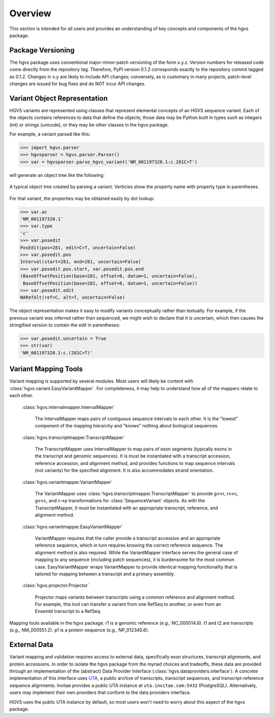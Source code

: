 Overview
~~~~~~~~

This section is intended for all users and provides an understanding
of key concepts and components of the hgvs package.


Package Versioning
..................

The hgvs package uses conventional major-minor-patch versioning of the
form x.y.z.  Version numbers for released code come directly from the
repository tag. Therefore, PyPI version 0.1.2 corresponds exactly to
the repository commit tagged as 0.1.2.  Changes in x.y are likely to
include API changes; conversely, as is customary in many projects,
patch-level changes are issued for bug fixes and do NOT incur API
changes.


Variant Object Representation
.............................

HGVS variants are represented using classes that represent elemental
concepts of an HGVS sequence variant.  Each of the objects contains
references to data that define the objects; those data may be Python
built in types such as integers (int) or strings (unicode), or they
may be other classes in the hgvs package.

For example, a variant parsed like this:

>>> import hgvs.parser
>>> hgvsparser = hgvs.parser.Parser()
>>> var = hgvsparser.parse_hgvs_variant('NM_001197320.1:c.281C>T')

will generate an object tree like the following:

.. figure:: images/object-diagram.svg
  :align: center

  A typical object tree created by parsing a variant. Verticies show
  the property name with property type in parentheses.

For that variant, the properties may be obtained easily by dot lookup:

>>> var.ac
'NM_001197320.1'
>>> var.type
'c'
>>> var.posedit
PosEdit(pos=281, edit=C>T, uncertain=False)
>>> var.posedit.pos
Interval(start=281, end=281, uncertain=False)
>>> var.posedit.pos.start, var.posedit.pos.end
(BaseOffsetPosition(base=281, offset=0, datum=1, uncertain=False),
 BaseOffsetPosition(base=281, offset=0, datum=1, uncertain=False))
>>> var.posedit.edit
NARefAlt(ref=C, alt=T, uncertain=False)

The object representation makes it easy to modify variants
conceptually rather than textually.  For example, if the previous
variant was inferred rather than sequenced, we might wish to declare
that it is uncertain, which then causes the stringified version to
contain the edit in parentheses:

>>> var.posedit.uncertain = True
>>> str(var)
'NM_001197320.1:c.(281C>T)'




Variant Mapping Tools
.....................

Variant mapping is supported by several modules.  Most users will
likely be content with :class:`hgvs.variant.EasyVariantMapper`.  For
completeness, it may help to understand how all of the mappers relate
to each other.

  :class:`hgvs.intervalmapper.IntervalMapper`

     The IntervalMapper maps pairs of contiguous sequence intervals to
     each other. It is the "lowest" component of the mapping hierarchy
     and "knows" nothing about biological sequences.

  :class:`hgvs.transcriptmapper.TranscriptMapper`

     The TranscriptMapper uses IntervalMapper to map
     pairs of exon segments (typically exons in the transcript and
     genomic sequences). It is must be instantiated with a transcript
     accession, reference accession, and alignment method, and
     provides functions to map sequence intervals (not variants)
     for the specified alignment.  It is also accommodates strand
     orientation.

  :class:`hgvs.variantmapper.VariantMapper`

     The VariantMapper uses
     :class:`hgvs.transcriptmapper.TranscriptMapper` to provide g<->r,
     r<->c, g<->c, and c->p transformations for
     :class:`SequenceVariant` objects. As with the TranscriptMapper,
     it must be instantiated with an appropriate transcript,
     reference, and alignment method.

  :class:`hgvs.variantmapper.EasyVariantMapper`

     VariantMapper requires that the caller provide a transcript
     accession and an appropriate reference sequence, which in turn
     requires knowing the correct reference sequence. The alignment
     method is also required.  While the VariantMapper interface
     serves the general case of mapping to any sequence (including
     patch sequences), it is burdensome for the most common case.
     EasyVariantMapper wraps VariantMapper to provide identical
     mapping functionality that is tailored for mapping between a
     transcript and a primary assembly.

  :class:`hgvs.projector.Projector`

     Projector maps variants between transcripts using a common
     reference and alignment method.  For example, this tool can
     transfer a variant from one RefSeq to another, or even from an
     Ensembl transcript to a RefSeq.


.. figure:: images/mapping-tools.svg
  :align: center

  Mapping tools available in the hgvs package. r1 is a genomic
  reference (|eg| NC_000014.8). t1 and t2 are transcripts (|eg|
  NM_000551.2). p1 is a protein sequence (|eg| NP_012345.6).



External Data
.............

Variant mapping and validation requires access to external data,
specifically exon structures, transcript alignments, and protein
accessions.  In order to isolate the hgvs package from the myriad
choices and tradeoffs, these data are provided through an
implementation of the (abstract) Data Provider Interface
(:class:`hgvs.dataproviders.interface`).  A concrete implementation of
this interface uses `UTA <https://bitbucket.org/biocommons/uta>`_, a
public archive of transcripts, transcript sequences, and
transcript-reference sequence alignments.  Invitae provides a public
UTA instance at ``uta.invitae.com:5432`` (PostgreSQL).  Alternatively,
users may implement their own providers that conform to the data
providers interface.

HGVS uses the public UTA instance by default, so most users won't need
to worry about this aspect of the hgvs package.


.. |eg| replace:: *e.g.,*
